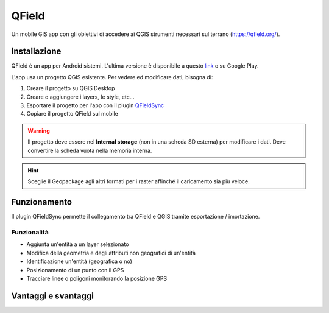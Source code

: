QField
==================================

.. image:: img/logo_qfield.png
  :align: center

Un mobile GIS app con gli obiettivi di accedere ai QGIS strumenti necessari sul terrano (https://qfield.org/).


Installazione
----------------------------------

QField è un app per Android sistemi. 
L'ultima versione è disponibile a questo `link <https://github.com/opengisch/QField/releases/>`__ o su Google Play.

L'app usa un progetto QGIS esistente. Per vedere ed modificare dati, bisogna di:

#. Creare il progetto su QGIS Desktop
#. Creare o aggiungere i layers, le style, etc...
#. Esportare il progetto per l'app con il plugin `QFieldSync <https://plugins.qgis.org/plugins/qfieldsync/>`__
#. Copiare il progetto QField sul mobile

.. warning:: Il progetto deve essere nel **Internal storage** (non in una scheda SD esterna) per modificare i dati. Deve convertire la scheda vuota nella memoria interna.



.. hint:: Sceglie il Geopackage agli altri formati per i raster affinché il caricamento sia più veloce.


Funzionamento
----------------------------------

.. image:: img/qfield_funzionamento_generale.png

Il plugin QFieldSync permette il collegamento tra QField e QGIS tramite esportazione / imortazione.

Funzionalità
+++++++++++++++++++++

* Aggiunta un'entità a un layer selezionato
* Modifica della geometria e degli attributi non geografici di un'entità
* Identificazione un'entità (geografica o no)
* Posizionamento di un punto con il GPS
* Tracciare linee o poligoni monitorando la posizione GPS


Vantaggi e svantaggi
-----------------------------------

.. raw:: html

    <style>
        th,td{
            border: 1px solid black;
            padding: 5px;
        }

        th{
            background-color:#cccccc;
        }
    </style>
    <table style="border: 1px solid #000000;">
        <tr style="text-align:center;"><th>Vantaggi</th><th>Svantaggi</th></tr>
        <tr>
        <td><ul>
        <li>Personnalizzazione del modulo degli attributi con QGIS Desktop</li>
        <li>Memoria locale sul telefono - Manovrabilità con il GDPR</li> 
        <li>I vincoli degli attributi sono rispettati</li>
        </ul></td>
        <td><ul>
        <li>Durante la modifica, con il GPS spento, la disattivazione della visualizzazione delle coordinate tieniti sullo schermo i valori <i>Infinity</i> per X e Y.</li>
        </ul></td>
    </tr></table>
